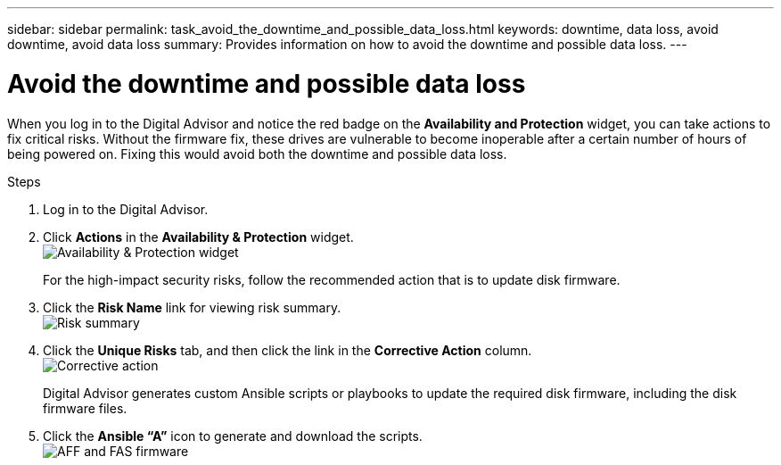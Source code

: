 ---
sidebar: sidebar
permalink: task_avoid_the_downtime_and_possible_data_loss.html
keywords: downtime, data loss, avoid downtime, avoid data loss
summary: Provides information on how to avoid the downtime and possible data loss.
---

= Avoid the downtime and possible data loss
:toc: macro
:toclevels: 1
:hardbreaks:
:nofooter:
:icons: font
:linkattrs:
:imagesdir: ./media/

[.lead]
When you log in to the Digital Advisor and notice the red badge on the *Availability and Protection* widget, you can take actions to fix critical risks. Without the firmware fix, these drives are vulnerable to become inoperable after a certain number of hours of being powered on. Fixing this would avoid both the downtime and possible data loss.

.Steps
. Log in to the Digital Advisor.
. Click *Actions* in the *Availability & Protection* widget.
image:Availability and protection_image 1 downtime and data loss.png[Availability & Protection widget]
+
For the high-impact security risks, follow the recommended action that is to update disk firmware.
+
. Click the *Risk Name* link for viewing risk summary.
image:Risk summary_image 2 downtime and data loss.png[Risk summary]
. Click the *Unique Risks* tab, and then click the link in the *Corrective Action* column.
image:Corrective action_image 3 downtime and data loss.png[Corrective action]
+
Digital Advisor generates custom Ansible scripts or playbooks to update the required disk firmware, including the disk firmware files.
. Click the *Ansible “A”* icon to generate and download the scripts.
image:Update AFF and FAS Firmware_image 4 downtime and data loss.png[AFF and FAS firmware]
